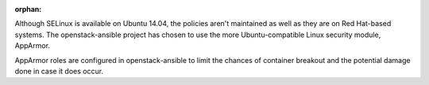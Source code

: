 :orphan:

Although SELinux is available on Ubuntu 14.04, the policies aren't maintained
as well as they are on Red Hat-based systems.  The openstack-ansible project
has chosen to use the more Ubuntu-compatible Linux security module, AppArmor.

AppArmor roles are configured in openstack-ansible to limit the chances of
container breakout and the potential damage done in case it does occur.
